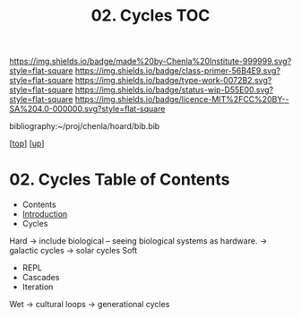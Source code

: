 #   -*- mode: org; fill-column: 60 -*-

#+TITLE: 02. Cycles TOC
#+STARTUP: showall
#+TOC: headlines 4
#+PROPERTY: filename

[[https://img.shields.io/badge/made%20by-Chenla%20Institute-999999.svg?style=flat-square]] 
[[https://img.shields.io/badge/class-primer-56B4E9.svg?style=flat-square]]
[[https://img.shields.io/badge/type-work-0072B2.svg?style=flat-square]]
[[https://img.shields.io/badge/status-wip-D55E00.svg?style=flat-square]]
[[https://img.shields.io/badge/licence-MIT%2FCC%20BY--SA%204.0-000000.svg?style=flat-square]]

bibliography:~/proj/chenla/hoard/bib.bib

[[[../../index.org][top]]] [[[../index.org][up]]]

* 02. Cycles Table of Contents
:PROPERTIES:
:CUSTOM_ID:
:Name:     /home/deerpig/proj/chenla/warp/06/02/index.org
:Created:  2018-03-30T20:19@Prek Leap (11.642600N-104.919210W)
:ID:       00882336-1b86-4095-b3e4-d71ed31baddc
:VER:      575688051.534106669
:GEO:      48P-491193-1287029-15
:BXID:     proj:HBU4-8881
:Class:    primer
:Type:     work
:Status:   wip
:Licence:  MIT/CC BY-SA 4.0
:END:

  - Contents
  - [[./intro.org][Introduction]]
  - Cycles
 Hard  -> include biological -- seeing biological systems as hardware.
  -> galactic cycles
  -> solar cycles
 Soft
  - REPL
  - Cascades
  - Iteration
 Wet
  -> cultural loops
  -> generational cycles




